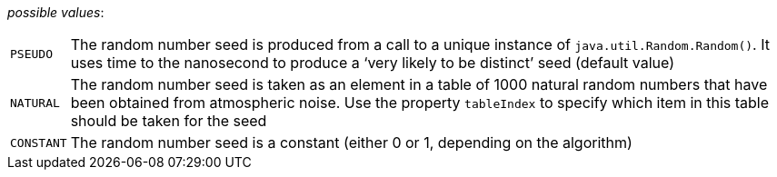// 3Worlds documentation for property rng.RngSeedSourceType
// CAUTION: generated code - do not modify
// generated by CentralResourceGenerator on Wed Apr 21 11:03:36 CEST 2021

_possible values_:

[horizontal]
`PSEUDO`:: The random number seed is produced from a call to a unique instance of `java.util.Random.Random()`. It uses time to the nanosecond to produce a ‘very likely to be distinct’ seed (default value)
`NATURAL`:: The random number seed is taken as an element in a table of 1000 natural random numbers that have been obtained from atmospheric noise. Use the property `tableIndex` to specify which item in this table should be taken for the seed
`CONSTANT`:: The random number seed is a constant (either 0 or 1, depending on the algorithm)

